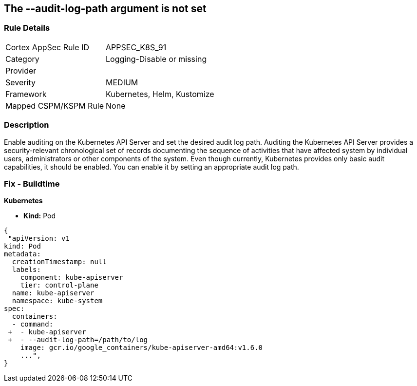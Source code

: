 == The --audit-log-path argument is not set
// '--audit-log-path' argument not set
 

=== Rule Details

[cols="1,3"]
|===
|Cortex AppSec Rule ID |APPSEC_K8S_91
|Category |Logging-Disable or missing
|Provider |
|Severity |MEDIUM
|Framework |Kubernetes, Helm, Kustomize
|Mapped CSPM/KSPM Rule |None
|===


=== Description 


Enable auditing on the Kubernetes API Server and set the desired audit log path.
Auditing the Kubernetes API Server provides a security-relevant chronological set of records documenting the sequence of activities that have affected system by individual users, administrators or other components of the system.
Even though currently, Kubernetes provides only basic audit capabilities, it should be enabled.
You can enable it by setting an appropriate audit log path.

=== Fix - Buildtime


*Kubernetes* 


* *Kind:* Pod


[source,yaml]
----
{
 "apiVersion: v1
kind: Pod
metadata:
  creationTimestamp: null
  labels:
    component: kube-apiserver
    tier: control-plane
  name: kube-apiserver
  namespace: kube-system
spec:
  containers:
  - command:
 +  - kube-apiserver
 +  - --audit-log-path=/path/to/log
    image: gcr.io/google_containers/kube-apiserver-amd64:v1.6.0
    ...",
}
----

